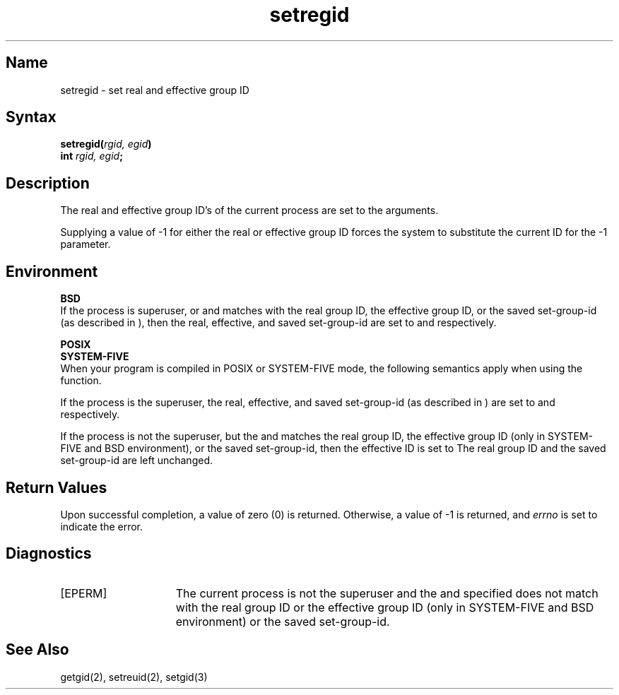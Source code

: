 .\" SCCSID: @(#)setregid.2	8.1	9/11/90
.TH setregid 2
.SH Name
setregid \- set real and effective group ID
.SH Syntax
.B setregid(\fIrgid, egid\fP)
.br
.B int \fIrgid, egid\fP;
.SH Description
.NXR "setregid system call"
.NXR "real group ID" "setting"
.NXR "effective group ID" "setting"
The real and effective group ID's of the current process
are set to the arguments.
.PP
Supplying a value of \-1 for either the real or effective
group ID forces the system to substitute the current
ID for the \-1 parameter.
.SH Environment
.PP
.B BSD
.br 
If the process is superuser, or
.PN rgid
and
.PN egid
matches with the real group ID, the effective group ID, or the saved
set-group-id (as described in
.MS execve 2
), then the real, effective, and saved set-group-id are set to 
.PN rgid ,
.PN egid ,
and
.PN egid ,
respectively.
.PP 
.B POSIX
.br
.B SYSTEM-FIVE
.br 
When your program is compiled in POSIX or SYSTEM-FIVE mode, the
following semantics apply when using the 
.PN setregid
function.
.PP
If the process is the superuser, the real, effective, and saved
set-group-id (as described in 
.MS execve 2
) are set to 
.PN rgid ,
.PN egid ,
and
.PN egid ,
respectively.
.PP
If the process is not the superuser, but the
.PN rgid
and
.PN egid
matches the real group ID, the effective group ID
(only in SYSTEM-FIVE and BSD environment), or the saved set-group-id,
then the effective ID is set to
.PN egid. 
The real group ID and the saved set-group-id are left unchanged.
.SH Return Values
Upon successful completion, a value of zero (0) is returned.  Otherwise,
a value of \-1 is returned, and \fIerrno\fP is set to indicate the error.
.SH Diagnostics
.TP 15
[EPERM]
The current process is not the superuser and the
.PN egid
and
.PN rgid
specified does not match with the real group ID or the effective group
ID (only in SYSTEM-FIVE and BSD environment) or the saved set-group-id.
.SH See Also
getgid(2), setreuid(2), setgid(3)
